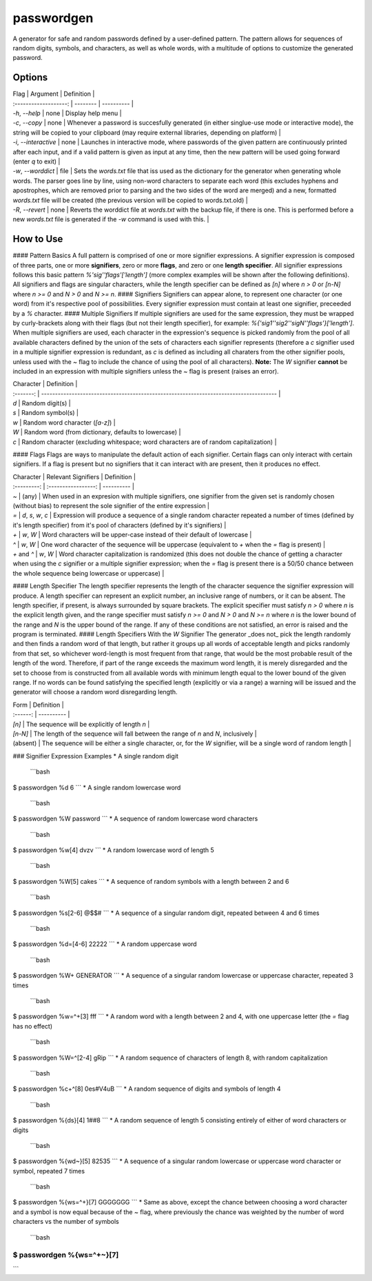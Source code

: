passwordgen
===========
A generator for safe and random passwords defined by a user-defined pattern. The pattern allows for sequences of random digits, symbols, and characters, as well as whole words, with a multitude of options to customize the generated password.

Options
-------
| Flag                  | Argument | Definition |
| :-------------------: | -------- | ---------- |
| `-h`, `--help`        | none     | Display help menu |
| `-c`, `--copy`        | none     | Whenever a password is succesfully generated (in either singlue-use mode or interactive mode), the string will be copied to your clipboard (may require external libraries, depending on platform) |
| `-i`, `--interactive` | none     | Launches in interactive mode, where passwords of the given pattern are continuously printed after each input, and if a valid pattern is given as input at any time, then the new pattern will be used going forward (enter `q` to exit) |
| `-w`, `--worddict`    | file     | Sets the `words.txt` file that iss used as the dictionary for the generator when generating whole words. The parser goes line by line, using non-word characters to separate each word (this excludes hyphens and apostrophes, which are removed prior to parsing and the two sides of the word are merged) and a new, formatted `words.txt` file will be created (the previous version will be copied to words.txt.old) | 
| `-R`, `--revert`      | none     | Reverts the worddict file at `words.txt` with the backup file, if there is one. This is performed before a new `words.txt` file is generated if the `-w` command is used with this. |

How to Use
----------
#### Pattern Basics
A full pattern is comprised of one or more signifier expressions.  A signifier expression is composed of three parts, one or more **signifiers**, zero or more **flags**, and zero or one **length specifier**.  All signifier expressions follows this basic pattern `%'sig''flags'['length']` (more complex examples will be shown after the following definitions).  All signifiers and flags are singular characters, while the length specifier can be defined as `[n]` where `n > 0` or `[n-N]` where `n >= 0` and `N > 0` and `N >= n`.
#### Signifiers
Signifiers can appear alone, to represent one character (or one word) from it's respective pool of possibilities. Every signifier expression must contain at least one signifier, preceeded by a `%` character.
#### Multiple Signifiers
If multiple signifiers are used for the same expression, they must be wrapped by curly-brackets along with their flags (but not their length specifier), for example: `%{'sig1''sig2''sigN''flags'}['length']`. When multiple signifiers are used, each character in the expression's sequence is picked randomly from the pool of all available characters defined by the union of the sets of characters each signifier represents (therefore a `c` signifier used in a multiple signifier expression is redundant, as `c` is defined as including all charaters from the other signifier pools, unless used with the `~` flag to include the chance of using the pool of all characters).  
**Note:** The `W` signifier **cannot** be included in an expression with multiple signifiers unless the `~` flag is present (raises an error).

| Character | Definition                                                                            |
| :-------: | ------------------------------------------------------------------------------------- |
| `d`       | Random digit(s)                                                                       |
| `s`       | Random symbol(s)                                                                      |
| `w`       | Random word character (`[a-z]`)                                                       |
| `W`       | Random word (from dictionary, defaults to lowercase)                                  |
| `c`       | Random character (excluding whitespace; word characters are of random capitalization) |
#### Flags
Flags are ways to manipulate the default action of each signifier. Certain flags can only interact with certain signifiers. If a flag is present but no signifiers that it can interact with are present, then it produces no effect.

| Character   | Relevant Signifiers | Definition |
| :---------: | :-----------------: | ---------- |
| `~`         | (any)               | When used in an expresion with multiple signifiers, one signifier from the given set is randomly chosen (without bias) to represent the sole signifier of the entire expression |
| `=`         | `d`, `s`, `w`, `c`  | Expression will produce a sequence of a single random character repeated a number of times (defined by it's length specifier) from it's pool of characters (defined by it's signifiers) |
| `+`         | `w`, `W`            | Word characters will be upper-case instead of their default of lowercase |
| `^`         | `w`, `W`            | One word character of the sequence will be uppercase (equivalent to `+` when the `=` flag is present) |
| `+` and `^` | `w`, `W`            | Word character capitalization is randomized (this does not double the chance of getting a character when using the `c` signifier or a multiple signifier expression; when the `=` flag is present there is a 50/50 chance between the whole sequence being lowercase or uppercase) |
#### Length Specifier
The length specifier represents the length of the character sequence the signifier expression will produce. A length specifier can represent an explicit number, an inclusive range of numbers, or it can be absent. The length specifier, if present, is always surrounded by square brackets. The explicit specifier must satisfy `n > 0` where `n` is the explicit length given, and the range specifier must satisfy `n >= 0` and `N > 0` and `N >= n` where `n` is the lower bound of the range and `N` is the upper bound of the range. If any of these conditions are not satisfied, an error is raised and the program is terminated.
#### Length Specifiers With the `W` Signifier
The generator _does not_ pick the length randomly and then finds a random word of that length, but rather it groups up all words of acceptable length and picks randomly from that set, so whichever word-length is most frequent from that range, that would be the most probable result of the length of the word. Therefore, if part of the range exceeds the maximum word length, it is merely disregarded and the set to choose from is constructed from all available words with minimum length equal to the lower bound of the given range. If no words can be found satisfying the specified length (explicitly or via a range) a warning will be issued and the generator will choose a random word disregarding length.

| Form     | Definition |
| :------: | ---------- |
| `[n]`    | The sequence will be explicitly of length `n` |
| `[n-N]`  | The length of the sequence will fall between the range of `n` and `N`, inclusively |
| (absent) | The sequence will be either a single character, or, for the `W` signifier, will be a single word of random length |
### Signifier Expression Examples
* A single random digit

 ```bash
$ passwordgen %d
6
```
* A single random lowercase word

 ```bash
$ passwordgen %W
password
```
* A sequence of random lowercase word characters

 ```bash
$ passwordgen %w[4]
dvzv
```
* A random lowercase word of length 5

 ```bash
$ passwordgen %W[5]
cakes
```
* A sequence of random symbols with a length between 2 and 6

 ```bash
$ passwordgen %s[2-6]
@$$#
```
* A sequence of a singular random digit, repeated between 4 and 6 times

 ```bash
$ passwordgen %d=[4-6]
22222
```
* A random uppercase word

 ```bash
$ passwordgen %W+
GENERATOR
```
* A sequence of a singular random lowercase or uppercase character, repeated 3 times

 ```bash
$ passwordgen %w=^+[3]
fff
```
* A random word with a length between 2 and 4, with one uppercase letter (the `=` flag has no effect)

 ```bash
$ passwordgen %W=^[2-4]
gRip
```
* A random sequence of characters of length 8, with random capitalization

 ```bash
$ passwordgen %c+^[8]
0es#V4uB
```
* A random sequence of digits and symbols of length 4

 ```bash
$ passwordgen %{ds}[4]
1##8
```
* A random sequence of length 5 consisting entirely of either of word characters or digits

 ```bash
$ passwordgen %{wd~}[5]
82535
```
* A sequence of a singular random lowercase or uppercase word character or symbol, repeated 7 times

 ```bash
$ passwordgen %{ws=^+}[7]
GGGGGGG
```
* Same as above, except the chance between choosing a word character and a symbol is now equal because of the `~` flag, where previously the chance was weighted by the number of word characters vs the number of symbols

 ```bash
$ passwordgen %{ws=^+~}[7]
$$$$$$$
```

